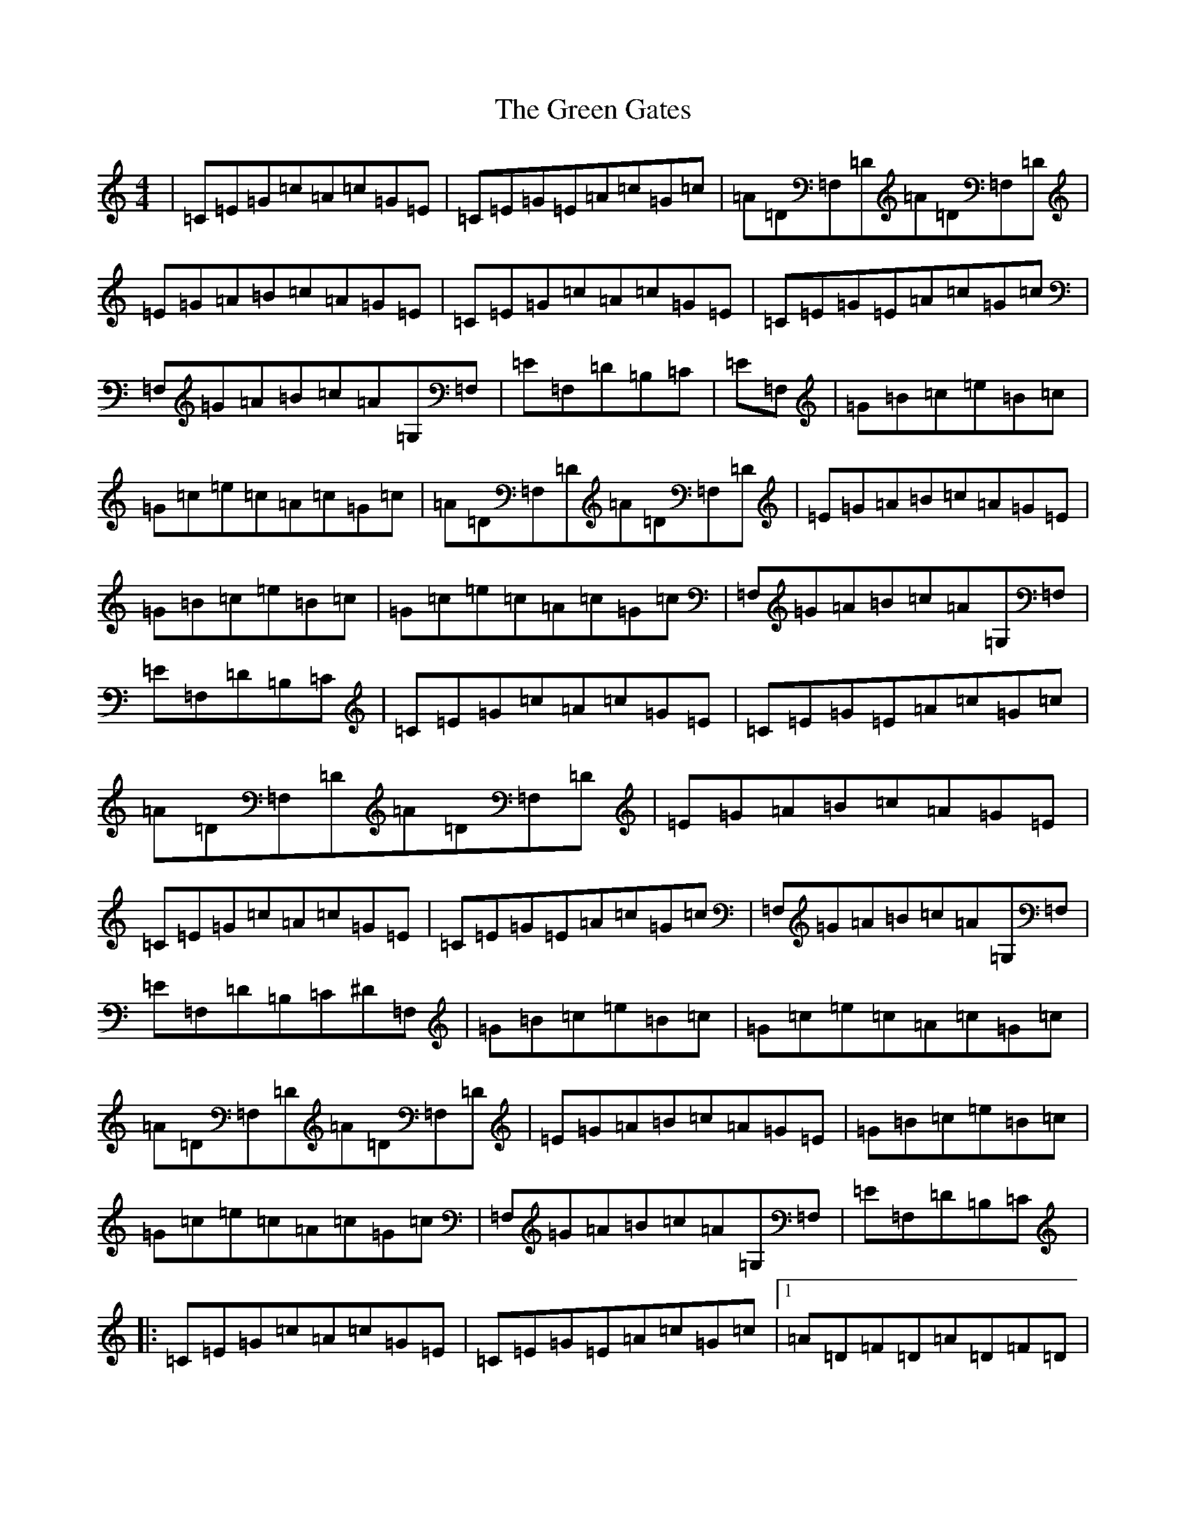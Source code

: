 X: 8386
T: Green Gates, The
S: https://thesession.org/tunes/1722#setting15148
R: reel
M:4/4
L:1/8
K: C Major
|=C=E=G=c=A=c=G=E|=C=E=G=E=A=c=G=c|=A=D=F,=D=A=D=F,=D|=E=G=A=B=c=A=G=E|=C=E=G=c=A=c=G=E|=C=E=G=E=A=c=G=c|=F,=G=A=B=c=A=G,=F,|=E=F,=D=B,=C|=E=F,|=G=B=c=e=B=c|=G=c=e=c=A=c=G=c|=A=D=F,=D=A=D=F,=D|=E=G=A=B=c=A=G=E|=G=B=c=e=B=c|=G=c=e=c=A=c=G=c|=F,=G=A=B=c=A=G,=F,|=E=F,=D=B,=C|=C=E=G=c=A=c=G=E|=C=E=G=E=A=c=G=c|=A=D=F,=D=A=D=F,=D|=E=G=A=B=c=A=G=E|=C=E=G=c=A=c=G=E|=C=E=G=E=A=c=G=c|=F,=G=A=B=c=A=G,=F,|=E=F,=D=B,=C^D=F,|=G=B=c=e=B=c|=G=c=e=c=A=c=G=c|=A=D=F,=D=A=D=F,=D|=E=G=A=B=c=A=G=E|=G=B=c=e=B=c|=G=c=e=c=A=c=G=c|=F,=G=A=B=c=A=G,=F,|=E=F,=D=B,=C|:=C=E=G=c=A=c=G=E|=C=E=G=E=A=c=G=c|1=A=D=F=D=A=D=F=D|=E=G=A=B=c=A=G=E:||2=F=G=A=B=c=A=G=F|=E=F=D=B,=C2=E=F|:=G2=c=c=E2=c=c|=G=c=e=c=A=c=G=c|1=A=D=F=D=A=D=F=D|=E=G=A=B=c=A=G=E|2=F=A=G=B=c=A=G=F|=E=F=D=B,=C4|